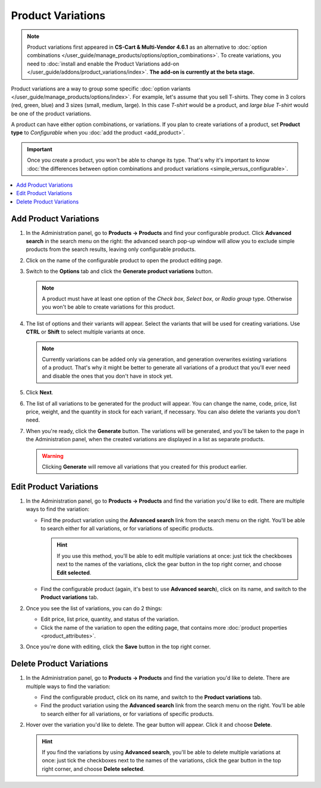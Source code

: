 ******************
Product Variations
******************

.. note::

    Product variations first appeared in **CS-Cart & Multi-Vendor 4.6.1** as an alternative to :doc:`option combinations </user_guide/manage_products/options/option_combinations>`. To create variations, you need to :doc:`install and enable the Product Variations add-on </user_guide/addons/product_variations/index>`. **The add-on is currently at the beta stage.**

Product variations are a way to group some specific :doc:`option variants </user_guide/manage_products/options/index>`. For example, let's assume that you sell T-shirts. They come in 3 colors (red, green, blue) and 3 sizes (small, medium, large). In this case *T-shirt* would be a product, and *large blue T-shirt* would be one of the product variations.

.. image:: img/product_variations.png
    :align: center
    :alt: Product variations appear on the storefront almost the same way as option combinations.

A product can have either option combinations, or variations. If you plan to create variations of a product, set **Product type** to *Configurable* when you :doc:`add the product <add_product>`.

.. important::

    Once you create a product, you won't be able to change its type. That's why it's important to know :doc:`the differences between option combinations and product variations <simple_versus_configurable>`.

.. image:: img/product_type.png
    :align: center
    :alt: The product type is selected during product creation and determines how the options of the product will work.

.. contents::
    :backlinks: none
    :local: 
    :depth: 1

======================
Add Product Variations
======================

#. In the Administration panel, go to **Products → Products** and find your configurable product. Click **Advanced search** in the search menu on the right: the advanced search pop-up window will allow you to exclude simple products from the search results, leaving only configurable products.

#. Click on the name of the configurable product to open the product editing page.

#. Switch to the **Options** tab and click the **Generate product variations** button.

   .. note::

       A product must have at least one option of the *Check box*, *Select box*, or *Radio group* type. Otherwise you won't be able to create variations for this product.

   .. image:: img/generate_product_variations.png
       :align: center
       :alt: Use the "Generate product variations" button to create variations.

#. The list of options and their variants will appear. Select the variants that will be used for creating variations. Use **CTRL** or **Shift** to select multiple variants at once.

   .. note::

       Currently variations can be added only via generation, and generation overwrites existing variations of a product. That's why it might be better to generate all variations of a product that you'll ever need and disable the ones that you don't have in stock yet.

   .. image:: img/select_variants.png
       :align: center
       :alt: It's better to create all possible variations and disable the ones you don't need. Otherwise you'll have to re-generate variations when you decide to add a new one.

#. Click **Next**.

#. The list of all variations to be generated for the product will appear. You can change the name, code, price, list price, weight, and the quantity in stock for each variant, if necessary. You can also delete the variants you don't need.

#. When you're ready, click the **Generate** button. The variations will be generated, and you'll be taken to the page in the Administration panel, when the created variations are displayed in a list as separate products.

   .. warning::

       Clicking **Generate** will remove all variations that you created for this product earlier.

   .. image:: img/generate_button.png
       :align: center
       :alt: The "Generate" button will delete the existing variations of the product and create the variations that you see on the list.

=======================
Edit Product Variations
=======================

#. In the Administration panel, go to **Products → Products** and find the variation you'd like to edit. There are multiple ways to find the variation:

   * Find the product variation using the **Advanced search** link from the search menu on the right. You'll be able to search either for all variations, or for variations of specific products.

     .. hint::

         If you use this method, you'll be able to edit multiple variations at once: just tick the checkboxes next to the names of the variations, click the gear button in the top right corner, and choose **Edit selected**.

   * Find the configurable product (again, it's best to use **Advanced search**), click on its name, and switch to the **Product variations** tab.

   .. image:: img/list_of_variations.png
       :align: center
       :alt: The list of variations allows you to edit some of the variation properties.

#. Once you see the list of variations, you can do 2 things:

   * Edit price, list price, quantity, and status of the variation.

   * Click the name of the variation to open the editing page, that contains more :doc:`product properties <product_attributes>`.

#. Once you're done with editing, click the **Save** button in the top right corner.

   .. image:: img/variation_properties.png
       :align: center
       :alt: A product variation is much like a separate product in the Administration panel.

=========================
Delete Product Variations
=========================

#. In the Administration panel, go to **Products → Products** and find the variation you'd like to delete. There are multiple ways to find the variation:

   * Find the configurable product, click on its name, and switch to the **Product variations** tab.

   * Find the product variation using the **Advanced search** link from the search menu on the right. You'll be able to search either for all variations, or for variations of specific products.

#. Hover over the variation you'd like to delete. The gear button will appear. Click it and choose **Delete**.

   .. hint::

       If you find the variations by using **Advanced search**, you'll be able to delete multiple variations at once: just tick the checkboxes next to the names of the variations, click the gear button in the top right corner, and choose **Delete selected**.

   .. image:: img/delete_variation.png
       :align: center
       :alt: You can delete multiple variations at once, but only if you find them via Advanced Search, not on the Product Variations tab.
